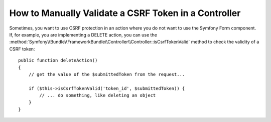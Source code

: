.. index::
    single: Controller; Validating CSRF Tokens

How to Manually Validate a CSRF Token in a Controller
=====================================================

Sometimes, you want to use CSRF protection in an action where you do not
want to use the Symfony Form component. If, for example, you are implementing
a DELETE action, you can use the :method:`Symfony\\Bundle\\FrameworkBundle\\Controller\\Controller::isCsrfTokenValid`
method to check the validity of a CSRF token::

    public function deleteAction()
    {
        // get the value of the $submittedToken from the request...

        if ($this->isCsrfTokenValid('token_id', $submittedToken)) {
            // ... do something, like deleting an object
        }
    }

.. versionadded:: 2.6
    The ``isCsrfTokenValid()`` shortcut method was introduced in Symfony 2.6.
    It is equivalent to executing the following code:

    .. code-block:: php

        use Symfony\Component\Security\Csrf\CsrfToken;

        $this->get('security.csrf.token_manager')
            ->isTokenValid(new CsrfToken('token_id', 'TOKEN'));
